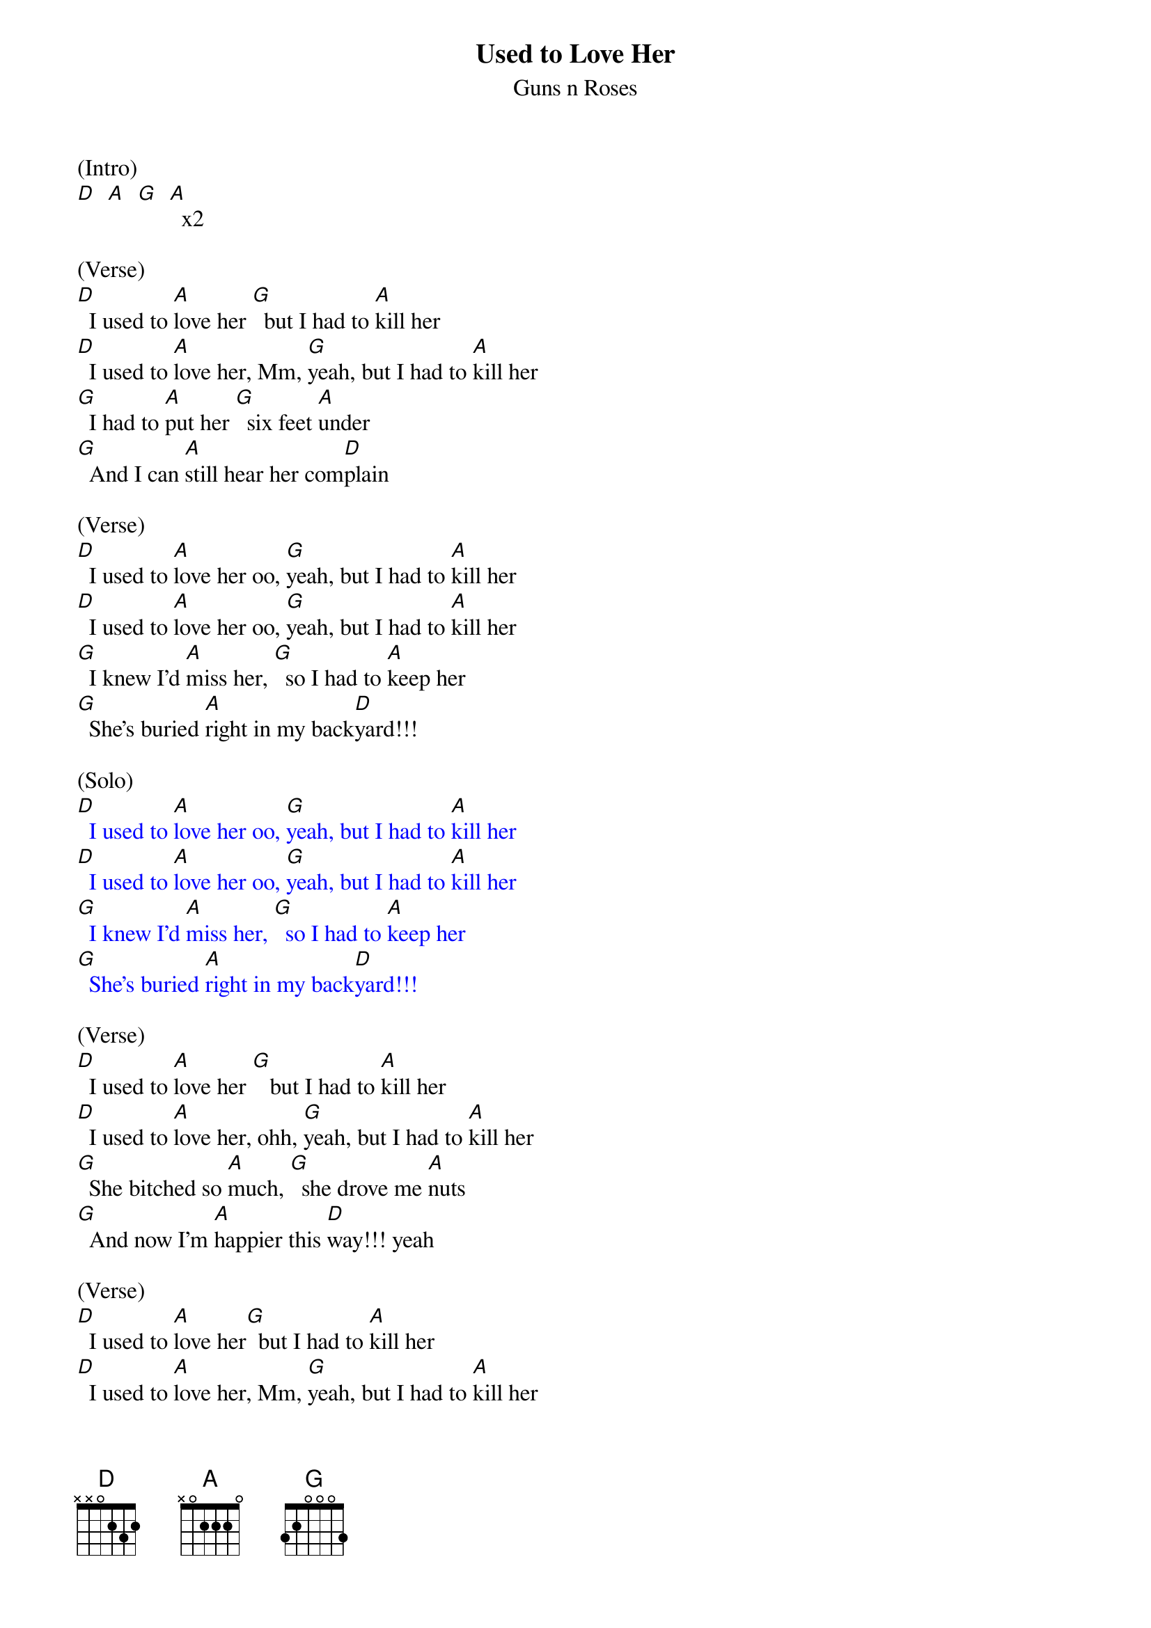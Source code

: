{t: Used to Love Her}
{st: Guns n Roses}

(Intro)
[D]  [A]  [G]  [A]  x2

(Verse)
[D]  I used to [A]love her [G]  but I had to [A]kill her
[D]  I used to [A]love her, Mm, [G]yeah, but I had to [A]kill her
[G]  I had to [A]put her [G]  six feet [A]under
[G]  And I can [A]still hear her com[D]plain

(Verse)
[D]  I used to [A]love her oo, [G]yeah, but I had to [A]kill her
[D]  I used to [A]love her oo, [G]yeah, but I had to [A]kill her
[G]  I knew I'd [A]miss her, [G]  so I had to [A]keep her
[G]  She's buried [A]right in my back[D]yard!!!

(Solo)
{textcolour: blue}
[D]  I used to [A]love her oo, [G]yeah, but I had to [A]kill her
[D]  I used to [A]love her oo, [G]yeah, but I had to [A]kill her
[G]  I knew I'd [A]miss her, [G]  so I had to [A]keep her
[G]  She's buried [A]right in my back[D]yard!!!
{textcolour}

(Verse)
[D]  I used to [A]love her [G]   but I had to [A]kill her
[D]  I used to [A]love her, ohh, [G]yeah, but I had to [A]kill her
[G]  She bitched so [A]much, [G]  she drove me [A]nuts
[G]  And now I'm [A]happier this [D]way!!! yeah

(Verse)
[D]  I used to [A]love her[G]  but I had to [A]kill her
[D]  I used to [A]love her, Mm, [G]yeah, but I had to [A]kill her
[G]  I had to [A]put her, oooh, [G]  six feet [A]under
[G]  And I can [A]still hear her com[D]plain
